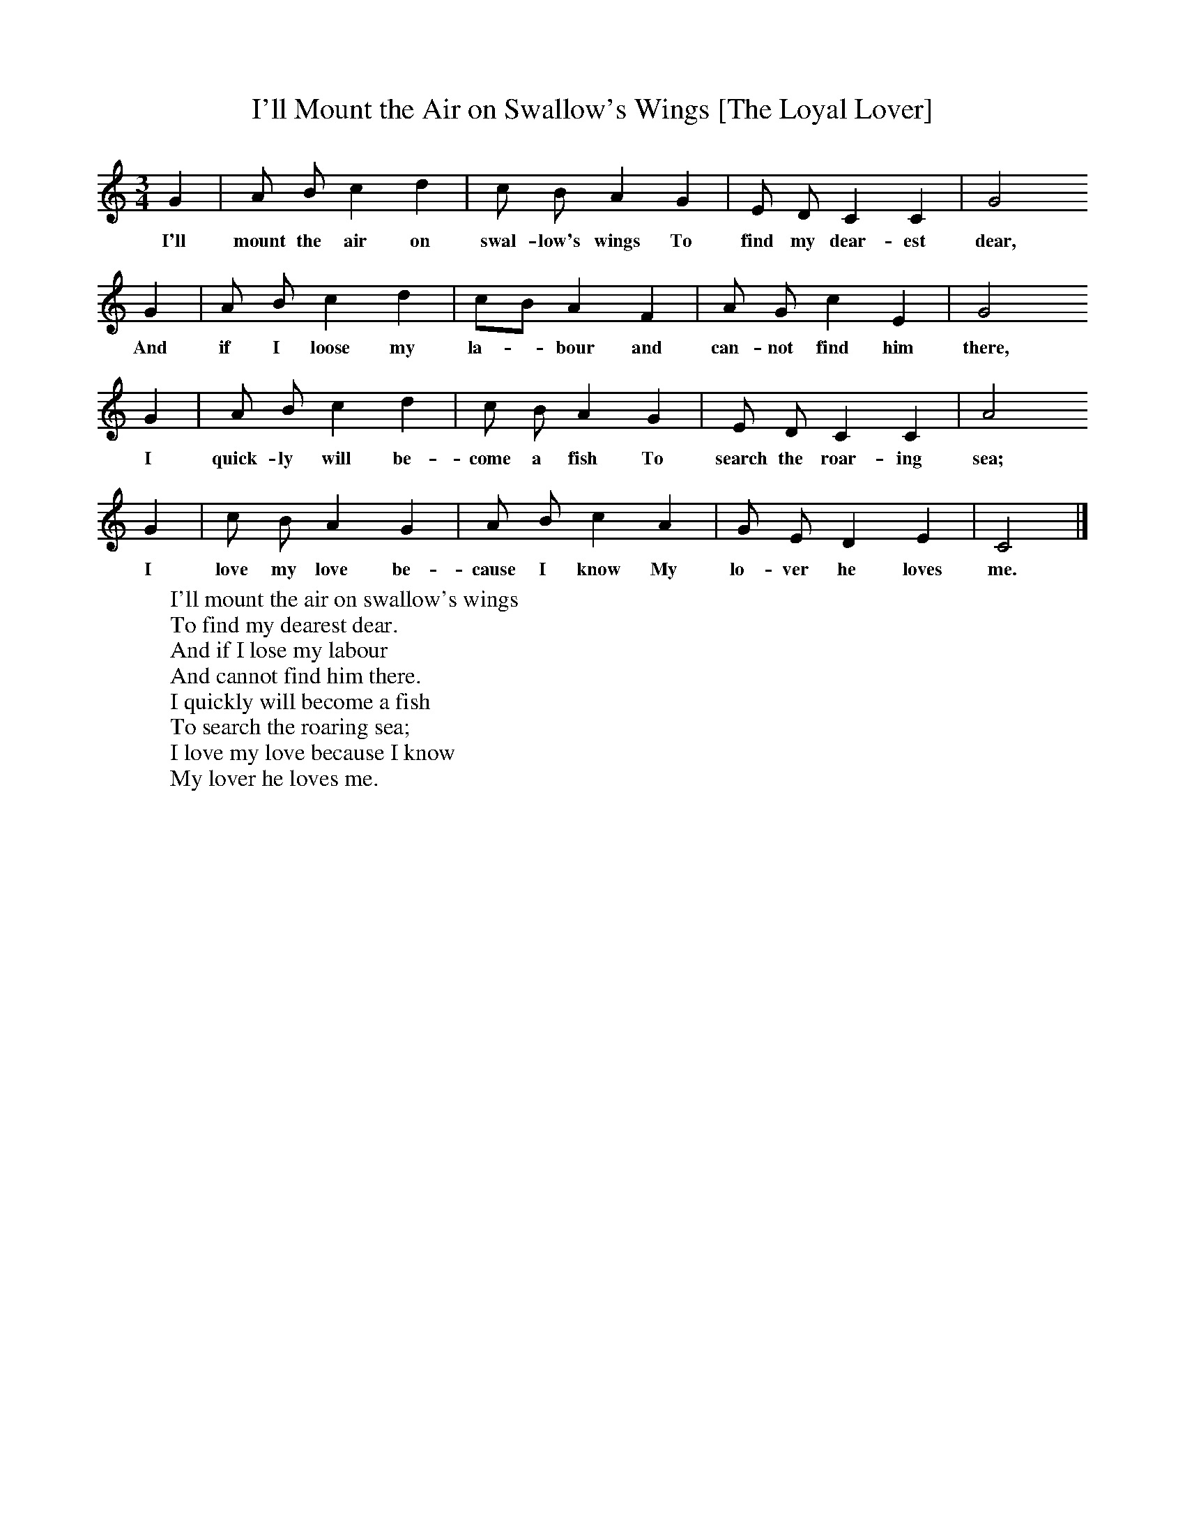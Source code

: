 X:1
T:I'll Mount the Air on Swallow's Wings [The Loyal Lover]
F:http://www.folkinfo.org/songs
B:A Dorset Book of Folk Songs, EFDSS, 1958
S:Mrs Crawford, West Milton
Z:H.E.D. Hammond
M:3/4     %Meter
L:1/8     %
K:C
G2 |A B c2 d2 |c B A2 G2 |E D C2 C2 | G4
w:I'll mount the air on swal-low's wings To find my dear-est dear,
G2 |A B c2 d2 |cB A2 F2 |A G c2 E2 | G4
w:And if I loose my la-*bour and can-not find him there,
G2 |A B c2 d2 |c B A2 G2 |E D C2 C2 | A4
w:I quick-ly will be-come a fish To search the roar-ing sea;
G2 |c B A2 G2 |A B c2 A2 |G E D2 E2 | C4  |]
w:I love my love be-cause I know My lo-ver he loves me.
W:I'll mount the air on swallow's wings
W:To find my dearest dear.
W:And if I lose my labour
W:And cannot find him there.
W:I quickly will become a fish
W:To search the roaring sea;
W:I love my love because I know
W:My lover he loves me.
